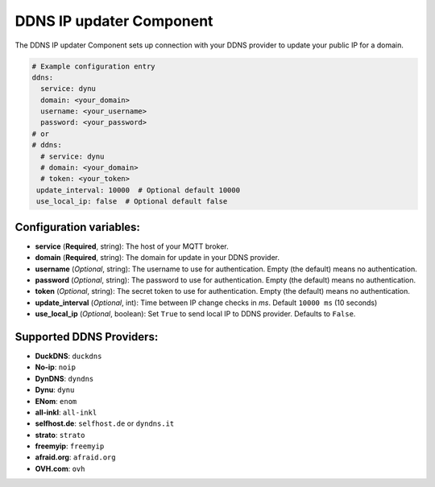 DDNS IP updater Component
=========================

.. seo::
    :description: Instructions for setting up the DDNS IP updater in ESPHome.
    :image: ddns.png
    :keywords: DDNS

The DDNS IP updater Component sets up connection with your DDNS provider to update your public IP for a domain.

.. code-block:: yaml

    # Example configuration entry
    ddns:
      service: dynu
      domain: <your_domain>
      username: <your_username>
      password: <your_password>
    # or
    # ddns:
      # service: dynu
      # domain: <your_domain>
      # token: <your_token>
     update_interval: 10000  # Optional default 10000
     use_local_ip: false  # Optional default false


Configuration variables:
------------------------

- **service** (**Required**, string): The host of your MQTT broker.
- **domain** (**Required**, string): The domain for update in
  your DDNS provider.
- **username** (*Optional*, string): The username to use for
  authentication. Empty (the default) means no authentication.
- **password** (*Optional*, string): The password to use for
  authentication. Empty (the default) means no authentication.
- **token** (*Optional*, string): The secret token to use for
  authentication. Empty (the default) means no authentication.
- **update_interval** (*Optional*, int): Time between IP change 
  checks in `ms`. Default ``10000 ms`` (10 seconds)
- **use_local_ip** (*Optional*, boolean): Set ``True`` to send
  local IP to DDNS provider. Defaults to ``False``.


Supported DDNS Providers:
-------------------------

- **DuckDNS**: ``duckdns``
- **No-ip**: ``noip``
- **DynDNS**: ``dyndns``
- **Dynu**: ``dynu``
- **ENom**: ``enom``
- **all-inkl**: ``all-inkl``
- **selfhost.de**: ``selfhost.de`` or ``dyndns.it``
- **strato**: ``strato``
- **freemyip**: ``freemyip``
- **afraid.org**: ``afraid.org``
- **OVH.com**: ``ovh``
